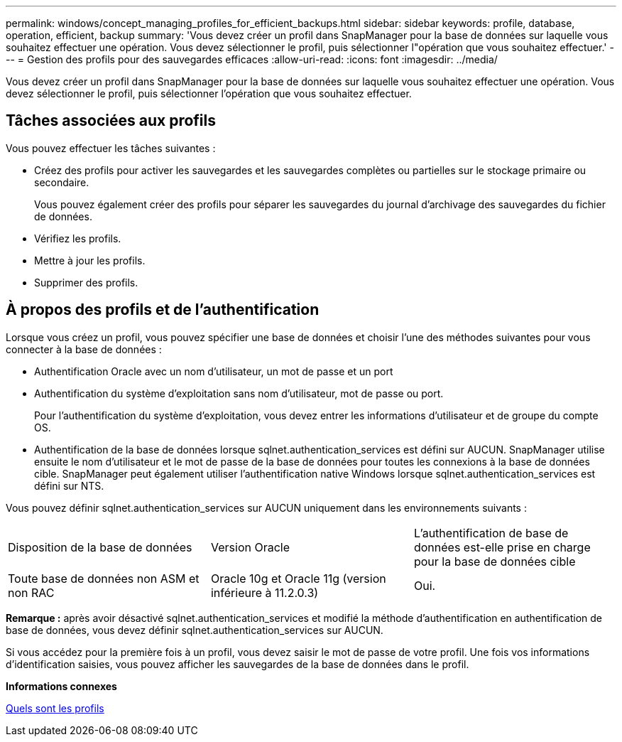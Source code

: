 ---
permalink: windows/concept_managing_profiles_for_efficient_backups.html 
sidebar: sidebar 
keywords: profile, database, operation, efficient, backup 
summary: 'Vous devez créer un profil dans SnapManager pour la base de données sur laquelle vous souhaitez effectuer une opération. Vous devez sélectionner le profil, puis sélectionner l"opération que vous souhaitez effectuer.' 
---
= Gestion des profils pour des sauvegardes efficaces
:allow-uri-read: 
:icons: font
:imagesdir: ../media/


[role="lead"]
Vous devez créer un profil dans SnapManager pour la base de données sur laquelle vous souhaitez effectuer une opération. Vous devez sélectionner le profil, puis sélectionner l'opération que vous souhaitez effectuer.



== Tâches associées aux profils

Vous pouvez effectuer les tâches suivantes :

* Créez des profils pour activer les sauvegardes et les sauvegardes complètes ou partielles sur le stockage primaire ou secondaire.
+
Vous pouvez également créer des profils pour séparer les sauvegardes du journal d'archivage des sauvegardes du fichier de données.

* Vérifiez les profils.
* Mettre à jour les profils.
* Supprimer des profils.




== À propos des profils et de l'authentification

Lorsque vous créez un profil, vous pouvez spécifier une base de données et choisir l'une des méthodes suivantes pour vous connecter à la base de données :

* Authentification Oracle avec un nom d'utilisateur, un mot de passe et un port
* Authentification du système d'exploitation sans nom d'utilisateur, mot de passe ou port.
+
Pour l'authentification du système d'exploitation, vous devez entrer les informations d'utilisateur et de groupe du compte OS.

* Authentification de la base de données lorsque sqlnet.authentication_services est défini sur AUCUN. SnapManager utilise ensuite le nom d'utilisateur et le mot de passe de la base de données pour toutes les connexions à la base de données cible. SnapManager peut également utiliser l'authentification native Windows lorsque sqlnet.authentication_services est défini sur NTS.


Vous pouvez définir sqlnet.authentication_services sur AUCUN uniquement dans les environnements suivants :

|===


| Disposition de la base de données | Version Oracle | L'authentification de base de données est-elle prise en charge pour la base de données cible 


 a| 
Toute base de données non ASM et non RAC
 a| 
Oracle 10g et Oracle 11g (version inférieure à 11.2.0.3)
 a| 
Oui.

|===
*Remarque :* après avoir désactivé sqlnet.authentication_services et modifié la méthode d'authentification en authentification de base de données, vous devez définir sqlnet.authentication_services sur AUCUN.

Si vous accédez pour la première fois à un profil, vous devez saisir le mot de passe de votre profil. Une fois vos informations d'identification saisies, vous pouvez afficher les sauvegardes de la base de données dans le profil.

*Informations connexes*

xref:concept_what_profiles_are.adoc[Quels sont les profils]
